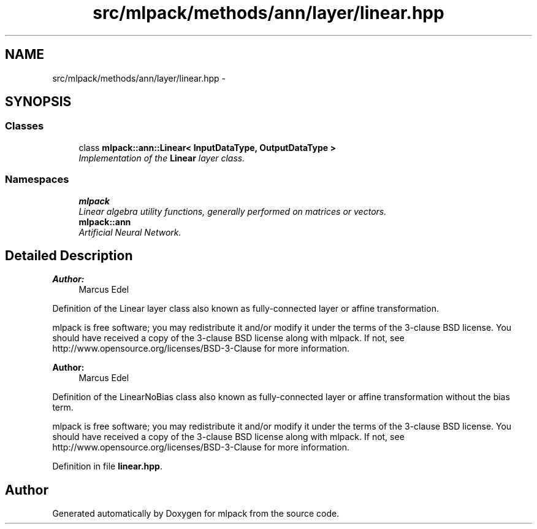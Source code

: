 .TH "src/mlpack/methods/ann/layer/linear.hpp" 3 "Sat Mar 25 2017" "Version master" "mlpack" \" -*- nroff -*-
.ad l
.nh
.SH NAME
src/mlpack/methods/ann/layer/linear.hpp \- 
.SH SYNOPSIS
.br
.PP
.SS "Classes"

.in +1c
.ti -1c
.RI "class \fBmlpack::ann::Linear< InputDataType, OutputDataType >\fP"
.br
.RI "\fIImplementation of the \fBLinear\fP layer class\&. \fP"
.in -1c
.SS "Namespaces"

.in +1c
.ti -1c
.RI " \fBmlpack\fP"
.br
.RI "\fILinear algebra utility functions, generally performed on matrices or vectors\&. \fP"
.ti -1c
.RI " \fBmlpack::ann\fP"
.br
.RI "\fIArtificial Neural Network\&. \fP"
.in -1c
.SH "Detailed Description"
.PP 

.PP
\fBAuthor:\fP
.RS 4
Marcus Edel
.RE
.PP
Definition of the Linear layer class also known as fully-connected layer or affine transformation\&.
.PP
mlpack is free software; you may redistribute it and/or modify it under the terms of the 3-clause BSD license\&. You should have received a copy of the 3-clause BSD license along with mlpack\&. If not, see http://www.opensource.org/licenses/BSD-3-Clause for more information\&.
.PP
\fBAuthor:\fP
.RS 4
Marcus Edel
.RE
.PP
Definition of the LinearNoBias class also known as fully-connected layer or affine transformation without the bias term\&.
.PP
mlpack is free software; you may redistribute it and/or modify it under the terms of the 3-clause BSD license\&. You should have received a copy of the 3-clause BSD license along with mlpack\&. If not, see http://www.opensource.org/licenses/BSD-3-Clause for more information\&. 
.PP
Definition in file \fBlinear\&.hpp\fP\&.
.SH "Author"
.PP 
Generated automatically by Doxygen for mlpack from the source code\&.

